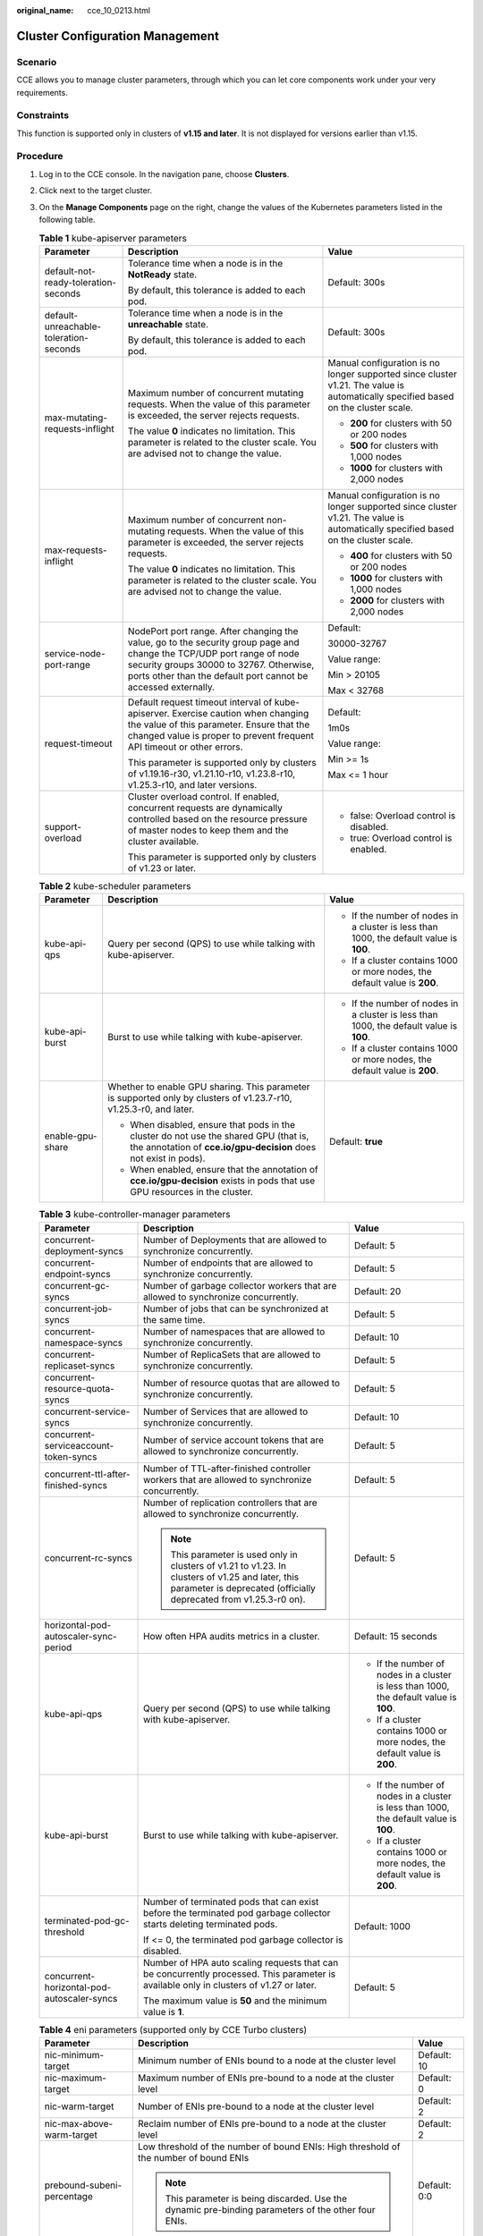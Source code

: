 :original_name: cce_10_0213.html

.. _cce_10_0213:

Cluster Configuration Management
================================

Scenario
--------

CCE allows you to manage cluster parameters, through which you can let core components work under your very requirements.

Constraints
-----------

This function is supported only in clusters of **v1.15 and later**. It is not displayed for versions earlier than v1.15.

Procedure
---------

#. Log in to the CCE console. In the navigation pane, choose **Clusters**.
#. Click |image1| next to the target cluster.
#. On the **Manage Components** page on the right, change the values of the Kubernetes parameters listed in the following table.

   .. table:: **Table 1** kube-apiserver parameters

      +----------------------------------------+------------------------------------------------------------------------------------------------------------------------------------------------------------------------------------------------------------------------------------+-----------------------------------------------------------------------------------------------------------------------------------+
      | Parameter                              | Description                                                                                                                                                                                                                        | Value                                                                                                                             |
      +========================================+====================================================================================================================================================================================================================================+===================================================================================================================================+
      | default-not-ready-toleration-seconds   | Tolerance time when a node is in the **NotReady** state.                                                                                                                                                                           | Default: 300s                                                                                                                     |
      |                                        |                                                                                                                                                                                                                                    |                                                                                                                                   |
      |                                        | By default, this tolerance is added to each pod.                                                                                                                                                                                   |                                                                                                                                   |
      +----------------------------------------+------------------------------------------------------------------------------------------------------------------------------------------------------------------------------------------------------------------------------------+-----------------------------------------------------------------------------------------------------------------------------------+
      | default-unreachable-toleration-seconds | Tolerance time when a node is in the **unreachable** state.                                                                                                                                                                        | Default: 300s                                                                                                                     |
      |                                        |                                                                                                                                                                                                                                    |                                                                                                                                   |
      |                                        | By default, this tolerance is added to each pod.                                                                                                                                                                                   |                                                                                                                                   |
      +----------------------------------------+------------------------------------------------------------------------------------------------------------------------------------------------------------------------------------------------------------------------------------+-----------------------------------------------------------------------------------------------------------------------------------+
      | max-mutating-requests-inflight         | Maximum number of concurrent mutating requests. When the value of this parameter is exceeded, the server rejects requests.                                                                                                         | Manual configuration is no longer supported since cluster v1.21. The value is automatically specified based on the cluster scale. |
      |                                        |                                                                                                                                                                                                                                    |                                                                                                                                   |
      |                                        | The value **0** indicates no limitation. This parameter is related to the cluster scale. You are advised not to change the value.                                                                                                  | -  **200** for clusters with 50 or 200 nodes                                                                                      |
      |                                        |                                                                                                                                                                                                                                    | -  **500** for clusters with 1,000 nodes                                                                                          |
      |                                        |                                                                                                                                                                                                                                    | -  **1000** for clusters with 2,000 nodes                                                                                         |
      +----------------------------------------+------------------------------------------------------------------------------------------------------------------------------------------------------------------------------------------------------------------------------------+-----------------------------------------------------------------------------------------------------------------------------------+
      | max-requests-inflight                  | Maximum number of concurrent non-mutating requests. When the value of this parameter is exceeded, the server rejects requests.                                                                                                     | Manual configuration is no longer supported since cluster v1.21. The value is automatically specified based on the cluster scale. |
      |                                        |                                                                                                                                                                                                                                    |                                                                                                                                   |
      |                                        | The value **0** indicates no limitation. This parameter is related to the cluster scale. You are advised not to change the value.                                                                                                  | -  **400** for clusters with 50 or 200 nodes                                                                                      |
      |                                        |                                                                                                                                                                                                                                    | -  **1000** for clusters with 1,000 nodes                                                                                         |
      |                                        |                                                                                                                                                                                                                                    | -  **2000** for clusters with 2,000 nodes                                                                                         |
      +----------------------------------------+------------------------------------------------------------------------------------------------------------------------------------------------------------------------------------------------------------------------------------+-----------------------------------------------------------------------------------------------------------------------------------+
      | service-node-port-range                | NodePort port range. After changing the value, go to the security group page and change the TCP/UDP port range of node security groups 30000 to 32767. Otherwise, ports other than the default port cannot be accessed externally. | Default:                                                                                                                          |
      |                                        |                                                                                                                                                                                                                                    |                                                                                                                                   |
      |                                        |                                                                                                                                                                                                                                    | 30000-32767                                                                                                                       |
      |                                        |                                                                                                                                                                                                                                    |                                                                                                                                   |
      |                                        |                                                                                                                                                                                                                                    | Value range:                                                                                                                      |
      |                                        |                                                                                                                                                                                                                                    |                                                                                                                                   |
      |                                        |                                                                                                                                                                                                                                    | Min > 20105                                                                                                                       |
      |                                        |                                                                                                                                                                                                                                    |                                                                                                                                   |
      |                                        |                                                                                                                                                                                                                                    | Max < 32768                                                                                                                       |
      +----------------------------------------+------------------------------------------------------------------------------------------------------------------------------------------------------------------------------------------------------------------------------------+-----------------------------------------------------------------------------------------------------------------------------------+
      | request-timeout                        | Default request timeout interval of kube-apiserver. Exercise caution when changing the value of this parameter. Ensure that the changed value is proper to prevent frequent API timeout or other errors.                           | Default:                                                                                                                          |
      |                                        |                                                                                                                                                                                                                                    |                                                                                                                                   |
      |                                        | This parameter is supported only by clusters of v1.19.16-r30, v1.21.10-r10, v1.23.8-r10, v1.25.3-r10, and later versions.                                                                                                          | 1m0s                                                                                                                              |
      |                                        |                                                                                                                                                                                                                                    |                                                                                                                                   |
      |                                        |                                                                                                                                                                                                                                    | Value range:                                                                                                                      |
      |                                        |                                                                                                                                                                                                                                    |                                                                                                                                   |
      |                                        |                                                                                                                                                                                                                                    | Min >= 1s                                                                                                                         |
      |                                        |                                                                                                                                                                                                                                    |                                                                                                                                   |
      |                                        |                                                                                                                                                                                                                                    | Max <= 1 hour                                                                                                                     |
      +----------------------------------------+------------------------------------------------------------------------------------------------------------------------------------------------------------------------------------------------------------------------------------+-----------------------------------------------------------------------------------------------------------------------------------+
      | support-overload                       | Cluster overload control. If enabled, concurrent requests are dynamically controlled based on the resource pressure of master nodes to keep them and the cluster available.                                                        | -  false: Overload control is disabled.                                                                                           |
      |                                        |                                                                                                                                                                                                                                    | -  true: Overload control is enabled.                                                                                             |
      |                                        | This parameter is supported only by clusters of v1.23 or later.                                                                                                                                                                    |                                                                                                                                   |
      +----------------------------------------+------------------------------------------------------------------------------------------------------------------------------------------------------------------------------------------------------------------------------------+-----------------------------------------------------------------------------------------------------------------------------------+

   .. table:: **Table 2** kube-scheduler parameters

      +-----------------------+----------------------------------------------------------------------------------------------------------------------------------------------------------+-----------------------------------------------------------------------------------------+
      | Parameter             | Description                                                                                                                                              | Value                                                                                   |
      +=======================+==========================================================================================================================================================+=========================================================================================+
      | kube-api-qps          | Query per second (QPS) to use while talking with kube-apiserver.                                                                                         | -  If the number of nodes in a cluster is less than 1000, the default value is **100**. |
      |                       |                                                                                                                                                          | -  If a cluster contains 1000 or more nodes, the default value is **200**.              |
      +-----------------------+----------------------------------------------------------------------------------------------------------------------------------------------------------+-----------------------------------------------------------------------------------------+
      | kube-api-burst        | Burst to use while talking with kube-apiserver.                                                                                                          | -  If the number of nodes in a cluster is less than 1000, the default value is **100**. |
      |                       |                                                                                                                                                          | -  If a cluster contains 1000 or more nodes, the default value is **200**.              |
      +-----------------------+----------------------------------------------------------------------------------------------------------------------------------------------------------+-----------------------------------------------------------------------------------------+
      | enable-gpu-share      | Whether to enable GPU sharing. This parameter is supported only by clusters of v1.23.7-r10, v1.25.3-r0, and later.                                       | Default: **true**                                                                       |
      |                       |                                                                                                                                                          |                                                                                         |
      |                       | -  When disabled, ensure that pods in the cluster do not use the shared GPU (that is, the annotation of **cce.io/gpu-decision** does not exist in pods). |                                                                                         |
      |                       | -  When enabled, ensure that the annotation of **cce.io/gpu-decision** exists in pods that use GPU resources in the cluster.                             |                                                                                         |
      +-----------------------+----------------------------------------------------------------------------------------------------------------------------------------------------------+-----------------------------------------------------------------------------------------+

   .. table:: **Table 3** kube-controller-manager parameters

      +--------------------------------------------+------------------------------------------------------------------------------------------------------------------------------------------------------------------------+-----------------------------------------------------------------------------------------+
      | Parameter                                  | Description                                                                                                                                                            | Value                                                                                   |
      +============================================+========================================================================================================================================================================+=========================================================================================+
      | concurrent-deployment-syncs                | Number of Deployments that are allowed to synchronize concurrently.                                                                                                    | Default: 5                                                                              |
      +--------------------------------------------+------------------------------------------------------------------------------------------------------------------------------------------------------------------------+-----------------------------------------------------------------------------------------+
      | concurrent-endpoint-syncs                  | Number of endpoints that are allowed to synchronize concurrently.                                                                                                      | Default: 5                                                                              |
      +--------------------------------------------+------------------------------------------------------------------------------------------------------------------------------------------------------------------------+-----------------------------------------------------------------------------------------+
      | concurrent-gc-syncs                        | Number of garbage collector workers that are allowed to synchronize concurrently.                                                                                      | Default: 20                                                                             |
      +--------------------------------------------+------------------------------------------------------------------------------------------------------------------------------------------------------------------------+-----------------------------------------------------------------------------------------+
      | concurrent-job-syncs                       | Number of jobs that can be synchronized at the same time.                                                                                                              | Default: 5                                                                              |
      +--------------------------------------------+------------------------------------------------------------------------------------------------------------------------------------------------------------------------+-----------------------------------------------------------------------------------------+
      | concurrent-namespace-syncs                 | Number of namespaces that are allowed to synchronize concurrently.                                                                                                     | Default: 10                                                                             |
      +--------------------------------------------+------------------------------------------------------------------------------------------------------------------------------------------------------------------------+-----------------------------------------------------------------------------------------+
      | concurrent-replicaset-syncs                | Number of ReplicaSets that are allowed to synchronize concurrently.                                                                                                    | Default: 5                                                                              |
      +--------------------------------------------+------------------------------------------------------------------------------------------------------------------------------------------------------------------------+-----------------------------------------------------------------------------------------+
      | concurrent-resource-quota-syncs            | Number of resource quotas that are allowed to synchronize concurrently.                                                                                                | Default: 5                                                                              |
      +--------------------------------------------+------------------------------------------------------------------------------------------------------------------------------------------------------------------------+-----------------------------------------------------------------------------------------+
      | concurrent-service-syncs                   | Number of Services that are allowed to synchronize concurrently.                                                                                                       | Default: 10                                                                             |
      +--------------------------------------------+------------------------------------------------------------------------------------------------------------------------------------------------------------------------+-----------------------------------------------------------------------------------------+
      | concurrent-serviceaccount-token-syncs      | Number of service account tokens that are allowed to synchronize concurrently.                                                                                         | Default: 5                                                                              |
      +--------------------------------------------+------------------------------------------------------------------------------------------------------------------------------------------------------------------------+-----------------------------------------------------------------------------------------+
      | concurrent-ttl-after-finished-syncs        | Number of TTL-after-finished controller workers that are allowed to synchronize concurrently.                                                                          | Default: 5                                                                              |
      +--------------------------------------------+------------------------------------------------------------------------------------------------------------------------------------------------------------------------+-----------------------------------------------------------------------------------------+
      | concurrent-rc-syncs                        | Number of replication controllers that are allowed to synchronize concurrently.                                                                                        | Default: 5                                                                              |
      |                                            |                                                                                                                                                                        |                                                                                         |
      |                                            | .. note::                                                                                                                                                              |                                                                                         |
      |                                            |                                                                                                                                                                        |                                                                                         |
      |                                            |    This parameter is used only in clusters of v1.21 to v1.23. In clusters of v1.25 and later, this parameter is deprecated (officially deprecated from v1.25.3-r0 on). |                                                                                         |
      +--------------------------------------------+------------------------------------------------------------------------------------------------------------------------------------------------------------------------+-----------------------------------------------------------------------------------------+
      | horizontal-pod-autoscaler-sync-period      | How often HPA audits metrics in a cluster.                                                                                                                             | Default: 15 seconds                                                                     |
      +--------------------------------------------+------------------------------------------------------------------------------------------------------------------------------------------------------------------------+-----------------------------------------------------------------------------------------+
      | kube-api-qps                               | Query per second (QPS) to use while talking with kube-apiserver.                                                                                                       | -  If the number of nodes in a cluster is less than 1000, the default value is **100**. |
      |                                            |                                                                                                                                                                        | -  If a cluster contains 1000 or more nodes, the default value is **200**.              |
      +--------------------------------------------+------------------------------------------------------------------------------------------------------------------------------------------------------------------------+-----------------------------------------------------------------------------------------+
      | kube-api-burst                             | Burst to use while talking with kube-apiserver.                                                                                                                        | -  If the number of nodes in a cluster is less than 1000, the default value is **100**. |
      |                                            |                                                                                                                                                                        | -  If a cluster contains 1000 or more nodes, the default value is **200**.              |
      +--------------------------------------------+------------------------------------------------------------------------------------------------------------------------------------------------------------------------+-----------------------------------------------------------------------------------------+
      | terminated-pod-gc-threshold                | Number of terminated pods that can exist before the terminated pod garbage collector starts deleting terminated pods.                                                  | Default: 1000                                                                           |
      |                                            |                                                                                                                                                                        |                                                                                         |
      |                                            | If <= 0, the terminated pod garbage collector is disabled.                                                                                                             |                                                                                         |
      +--------------------------------------------+------------------------------------------------------------------------------------------------------------------------------------------------------------------------+-----------------------------------------------------------------------------------------+
      | concurrent-horizontal-pod-autoscaler-syncs | Number of HPA auto scaling requests that can be concurrently processed. This parameter is available only in clusters of v1.27 or later.                                | Default: 5                                                                              |
      |                                            |                                                                                                                                                                        |                                                                                         |
      |                                            | The maximum value is **50** and the minimum value is **1**.                                                                                                            |                                                                                         |
      +--------------------------------------------+------------------------------------------------------------------------------------------------------------------------------------------------------------------------+-----------------------------------------------------------------------------------------+

   .. table:: **Table 4** eni parameters (supported only by CCE Turbo clusters)

      +----------------------------+------------------------------------------------------------------------------------------------------+-----------------------+
      | Parameter                  | Description                                                                                          | Value                 |
      +============================+======================================================================================================+=======================+
      | nic-minimum-target         | Minimum number of ENIs bound to a node at the cluster level                                          | Default: 10           |
      +----------------------------+------------------------------------------------------------------------------------------------------+-----------------------+
      | nic-maximum-target         | Maximum number of ENIs pre-bound to a node at the cluster level                                      | Default: 0            |
      +----------------------------+------------------------------------------------------------------------------------------------------+-----------------------+
      | nic-warm-target            | Number of ENIs pre-bound to a node at the cluster level                                              | Default: 2            |
      +----------------------------+------------------------------------------------------------------------------------------------------+-----------------------+
      | nic-max-above-warm-target  | Reclaim number of ENIs pre-bound to a node at the cluster level                                      | Default: 2            |
      +----------------------------+------------------------------------------------------------------------------------------------------+-----------------------+
      | prebound-subeni-percentage | Low threshold of the number of bound ENIs: High threshold of the number of bound ENIs                | Default: 0:0          |
      |                            |                                                                                                      |                       |
      |                            | .. note::                                                                                            |                       |
      |                            |                                                                                                      |                       |
      |                            |    This parameter is being discarded. Use the dynamic pre-binding parameters of the other four ENIs. |                       |
      +----------------------------+------------------------------------------------------------------------------------------------------+-----------------------+

   .. table:: **Table 5** Extended controller configuration parameters (supported only by clusters of v1.21 and later)

      +-----------------------+--------------------------------------------------------------------------------------------------------------------------------------+-----------------------+
      | Parameter             | Description                                                                                                                          | Value                 |
      +=======================+======================================================================================================================================+=======================+
      | enable-resource-quota | Whether to automatically create a resource quota object when creating a namespace.                                                   | Default: false        |
      |                       |                                                                                                                                      |                       |
      |                       | -  **false**: no auto creation                                                                                                       |                       |
      |                       | -  **true**: auto creation enabled For details about the resource quota defaults, see :ref:`Setting a Resource Quota <cce_10_0287>`. |                       |
      +-----------------------+--------------------------------------------------------------------------------------------------------------------------------------+-----------------------+

#. Click **OK**.

References
----------

-  `kube-apiserver <https://kubernetes.io/docs/reference/command-line-tools-reference/kube-apiserver/>`__
-  `kube-controller-manager <https://kubernetes.io/docs/reference/command-line-tools-reference/kube-controller-manager/>`__
-  `kube-scheduler <https://kubernetes.io/docs/reference/command-line-tools-reference/kube-scheduler/>`__

.. |image1| image:: /_static/images/en-us_image_0000001695896409.png
